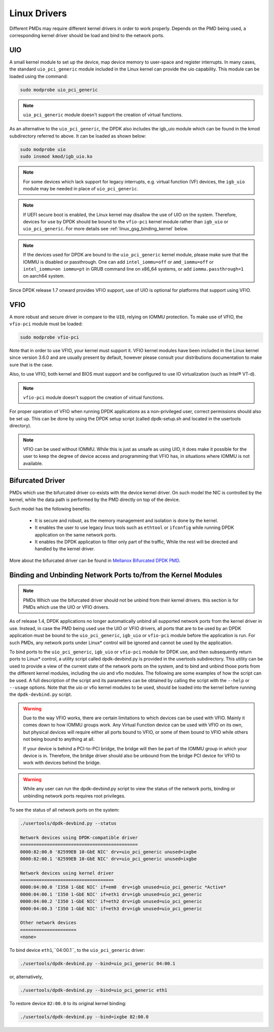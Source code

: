 ..  SPDX-License-Identifier: BSD-3-Clause
    Copyright(c) 2010-2015 Intel Corporation.
    Copyright 2017 Mellanox Technologies, Ltd
    All rights reserved.

.. _linux_gsg_linux_drivers:

Linux Drivers
=============

Different PMDs may require different kernel drivers in order to work properly.
Depends on the PMD being used, a corresponding kernel driver should be load
and bind to the network ports.

UIO
---

A small kernel module to set up the device, map device memory to user-space and register interrupts.
In many cases, the standard ``uio_pci_generic`` module included in the Linux kernel
can provide the uio capability. This module can be loaded using the command:

.. code-block:: console

    sudo modprobe uio_pci_generic

.. note::

    ``uio_pci_generic`` module doesn't support the creation of virtual functions.

As an alternative to the ``uio_pci_generic``, the DPDK also includes the igb_uio
module which can be found in the kmod subdirectory referred to above. It can
be loaded as shown below:

.. code-block:: console

    sudo modprobe uio
    sudo insmod kmod/igb_uio.ko

.. note::

    For some devices which lack support for legacy interrupts, e.g. virtual function
    (VF) devices, the ``igb_uio`` module may be needed in place of ``uio_pci_generic``.

.. note::

   If UEFI secure boot is enabled, the Linux kernel may disallow the use of
   UIO on the system. Therefore, devices for use by DPDK should be bound to the
   ``vfio-pci`` kernel module rather than ``igb_uio`` or ``uio_pci_generic``.
   For more details see :ref:`linux_gsg_binding_kernel` below.

.. note::

   If the devices used for DPDK are bound to the ``uio_pci_generic`` kernel module,
   please make sure that the IOMMU is disabled or passthrough. One can add
   ``intel_iommu=off`` or ``amd_iommu=off`` or ``intel_iommu=on iommu=pt`` in GRUB
   command line on x86_64 systems, or add ``iommu.passthrough=1`` on aarch64 system.

Since DPDK release 1.7 onward provides VFIO support, use of UIO is optional
for platforms that support using VFIO.

VFIO
----

A more robust and secure driver in compare to the ``UIO``, relying on IOMMU protection.
To make use of VFIO, the ``vfio-pci`` module must be loaded:

.. code-block:: console

    sudo modprobe vfio-pci

Note that in order to use VFIO, your kernel must support it.
VFIO kernel modules have been included in the Linux kernel since version 3.6.0 and are usually present by default,
however please consult your distributions documentation to make sure that is the case.

Also, to use VFIO, both kernel and BIOS must support and be configured to use IO virtualization (such as Intel® VT-d).

.. note::

    ``vfio-pci`` module doesn't support the creation of virtual functions.

For proper operation of VFIO when running DPDK applications as a non-privileged user, correct permissions should also be set up.
This can be done by using the DPDK setup script (called dpdk-setup.sh and located in the usertools directory).

.. note::

    VFIO can be used without IOMMU. While this is just as unsafe as using UIO, it does make it possible for the user to keep the degree of device access and programming that VFIO has, in situations where IOMMU is not available.

Bifurcated Driver
-----------------

PMDs which use the bifurcated driver co-exists with the device kernel driver.
On such model the NIC is controlled by the kernel, while the data
path is performed by the PMD directly on top of the device.

Such model has the following benefits:

 - It is secure and robust, as the memory management and isolation
   is done by the kernel.
 - It enables the user to use legacy linux tools such as ``ethtool`` or
   ``ifconfig`` while running DPDK application on the same network ports.
 - It enables the DPDK application to filter only part of the traffic,
   While the rest will be directed and handled by the kernel driver.

More about the bifurcated driver can be found in
`Mellanox Bifurcated DPDK PMD
<https://www.dpdk.org/wp-content/uploads/sites/35/2016/10/Day02-Session04-RonyEfraim-Userspace2016.pdf>`__.

.. _linux_gsg_binding_kernel:

Binding and Unbinding Network Ports to/from the Kernel Modules
--------------------------------------------------------------

.. note::

    PMDs Which use the bifurcated driver should not be unbind from their kernel drivers. this section is for PMDs which use the UIO or VFIO drivers.

As of release 1.4, DPDK applications no longer automatically unbind all supported network ports from the kernel driver in use.
Instead, in case the PMD being used use the UIO or VFIO drivers, all ports that are to be used by an DPDK application must be bound to the
``uio_pci_generic``, ``igb_uio`` or ``vfio-pci`` module before the application is run.
For such PMDs, any network ports under Linux* control will be ignored and cannot be used by the application.

To bind ports to the ``uio_pci_generic``, ``igb_uio`` or ``vfio-pci`` module for DPDK use,
and then subsequently return ports to Linux* control,
a utility script called dpdk-devbind.py is provided in the usertools subdirectory.
This utility can be used to provide a view of the current state of the network ports on the system,
and to bind and unbind those ports from the different kernel modules, including the uio and vfio modules.
The following are some examples of how the script can be used.
A full description of the script and its parameters can be obtained by calling the script with the ``--help`` or ``--usage`` options.
Note that the uio or vfio kernel modules to be used, should be loaded into the kernel before
running the ``dpdk-devbind.py`` script.

.. warning::

    Due to the way VFIO works, there are certain limitations to which devices can be used with VFIO.
    Mainly it comes down to how IOMMU groups work.
    Any Virtual Function device can be used with VFIO on its own, but physical devices will require either all ports bound to VFIO,
    or some of them bound to VFIO while others not being bound to anything at all.

    If your device is behind a PCI-to-PCI bridge, the bridge will then be part of the IOMMU group in which your device is in.
    Therefore, the bridge driver should also be unbound from the bridge PCI device for VFIO to work with devices behind the bridge.

.. warning::

    While any user can run the dpdk-devbind.py script to view the status of the network ports,
    binding or unbinding network ports requires root privileges.

To see the status of all network ports on the system:

.. code-block:: console

    ./usertools/dpdk-devbind.py --status

    Network devices using DPDK-compatible driver
    ============================================
    0000:82:00.0 '82599EB 10-GbE NIC' drv=uio_pci_generic unused=ixgbe
    0000:82:00.1 '82599EB 10-GbE NIC' drv=uio_pci_generic unused=ixgbe

    Network devices using kernel driver
    ===================================
    0000:04:00.0 'I350 1-GbE NIC' if=em0  drv=igb unused=uio_pci_generic *Active*
    0000:04:00.1 'I350 1-GbE NIC' if=eth1 drv=igb unused=uio_pci_generic
    0000:04:00.2 'I350 1-GbE NIC' if=eth2 drv=igb unused=uio_pci_generic
    0000:04:00.3 'I350 1-GbE NIC' if=eth3 drv=igb unused=uio_pci_generic

    Other network devices
    =====================
    <none>

To bind device ``eth1``,``04:00.1``, to the ``uio_pci_generic`` driver:

.. code-block:: console

    ./usertools/dpdk-devbind.py --bind=uio_pci_generic 04:00.1

or, alternatively,

.. code-block:: console

    ./usertools/dpdk-devbind.py --bind=uio_pci_generic eth1

To restore device ``82:00.0`` to its original kernel binding:

.. code-block:: console

    ./usertools/dpdk-devbind.py --bind=ixgbe 82:00.0
